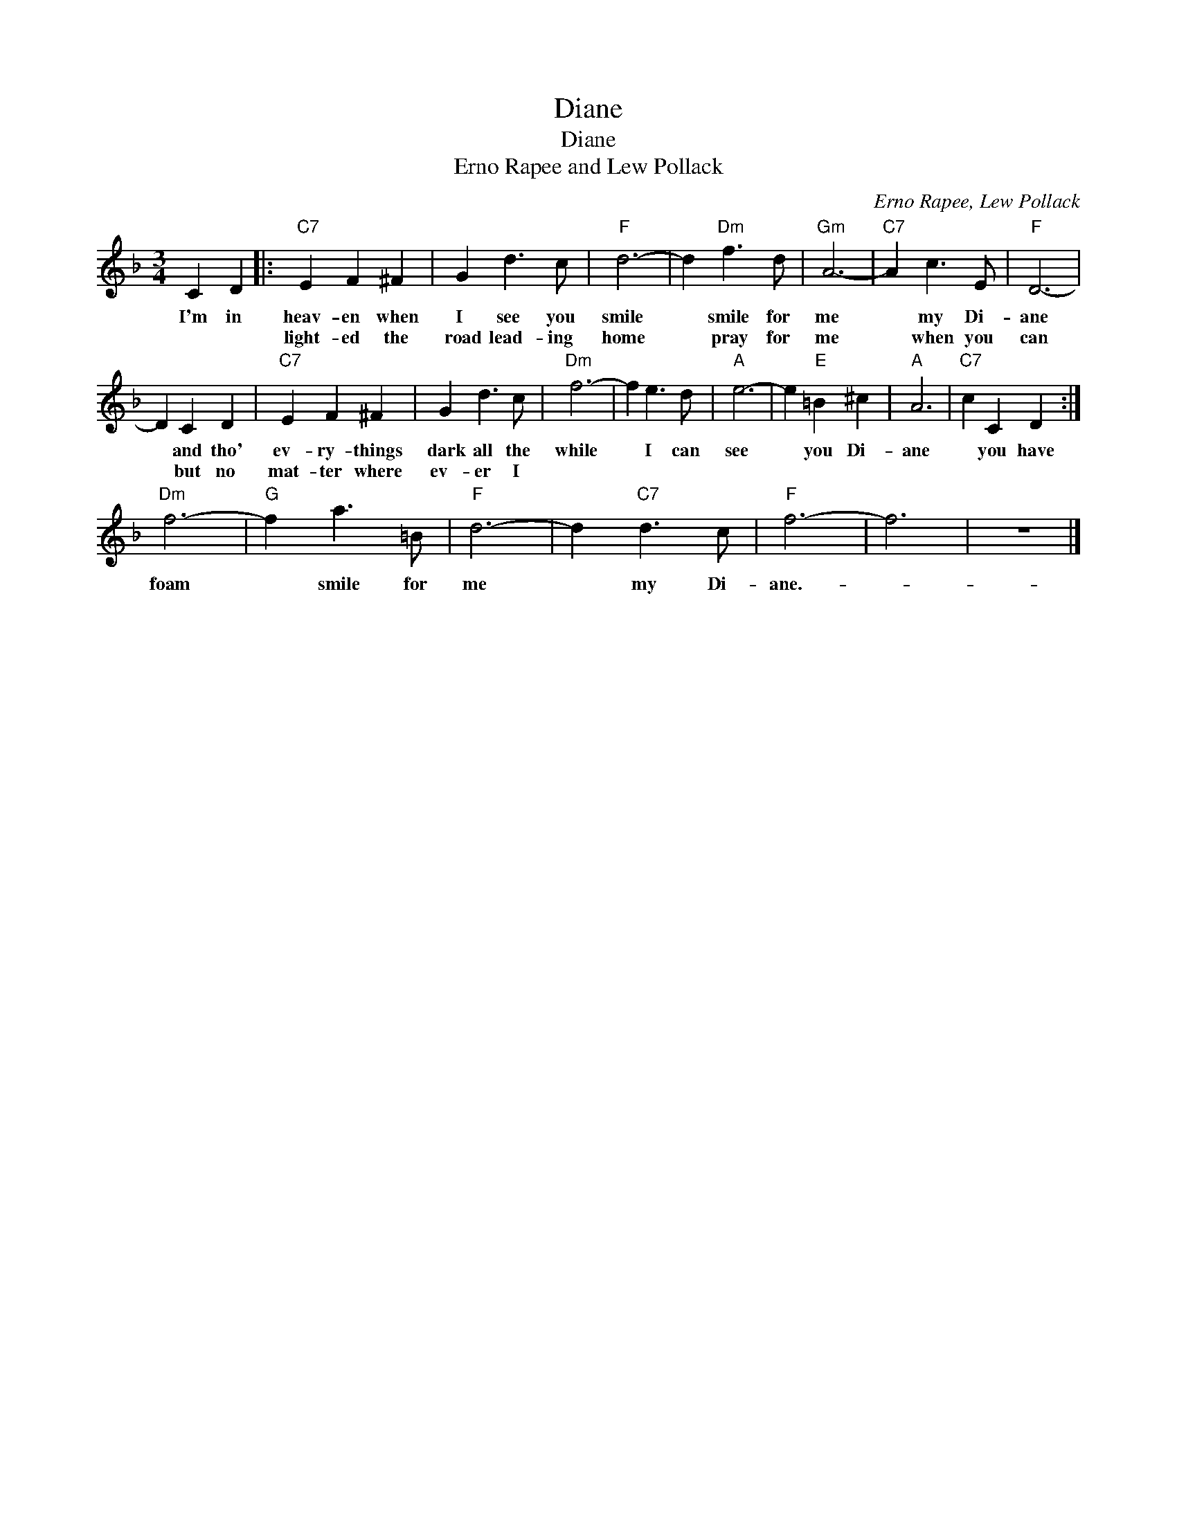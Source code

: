 X:1
T:Diane
T:Diane
T:Erno Rapee and Lew Pollack
C:Erno Rapee, Lew Pollack
Z:All Rights Reserved
L:1/4
M:3/4
K:F
V:1 treble 
%%MIDI program 4
V:1
 C D |:"C7" E F ^F | G d3/2 c/ |"F" d3- | d"Dm" f3/2 d/ |"Gm" A3- |"C7" A c3/2 E/ |"F" D3- | %8
w: I'm in|heav- en when|I see you|smile|* smile for|me|* my Di-|ane|
w: |light- ed the|road lead- ing|home|* pray for|me|* when you|can|
 D C D |"C7" E F ^F | G d3/2 c/ |"Dm" f3- | f e3/2 d/ |"A" e3- | e"E" =B ^c |"A" A3 |"C7" c C D :| %17
w: * and tho'|ev- ry- things|dark all the|while|* I can|see|* you Di-|ane|* you have|
w: * but no|mat- ter where|ev- er I|||||||
"Dm" f3- |"G" f a3/2 =B/ |"F" d3- | d"C7" d3/2 c/ |"F" f3- | f3 | z3 |] %24
w: foam|* smile for|me|* my Di-|ane.-|||
w: |||||||

